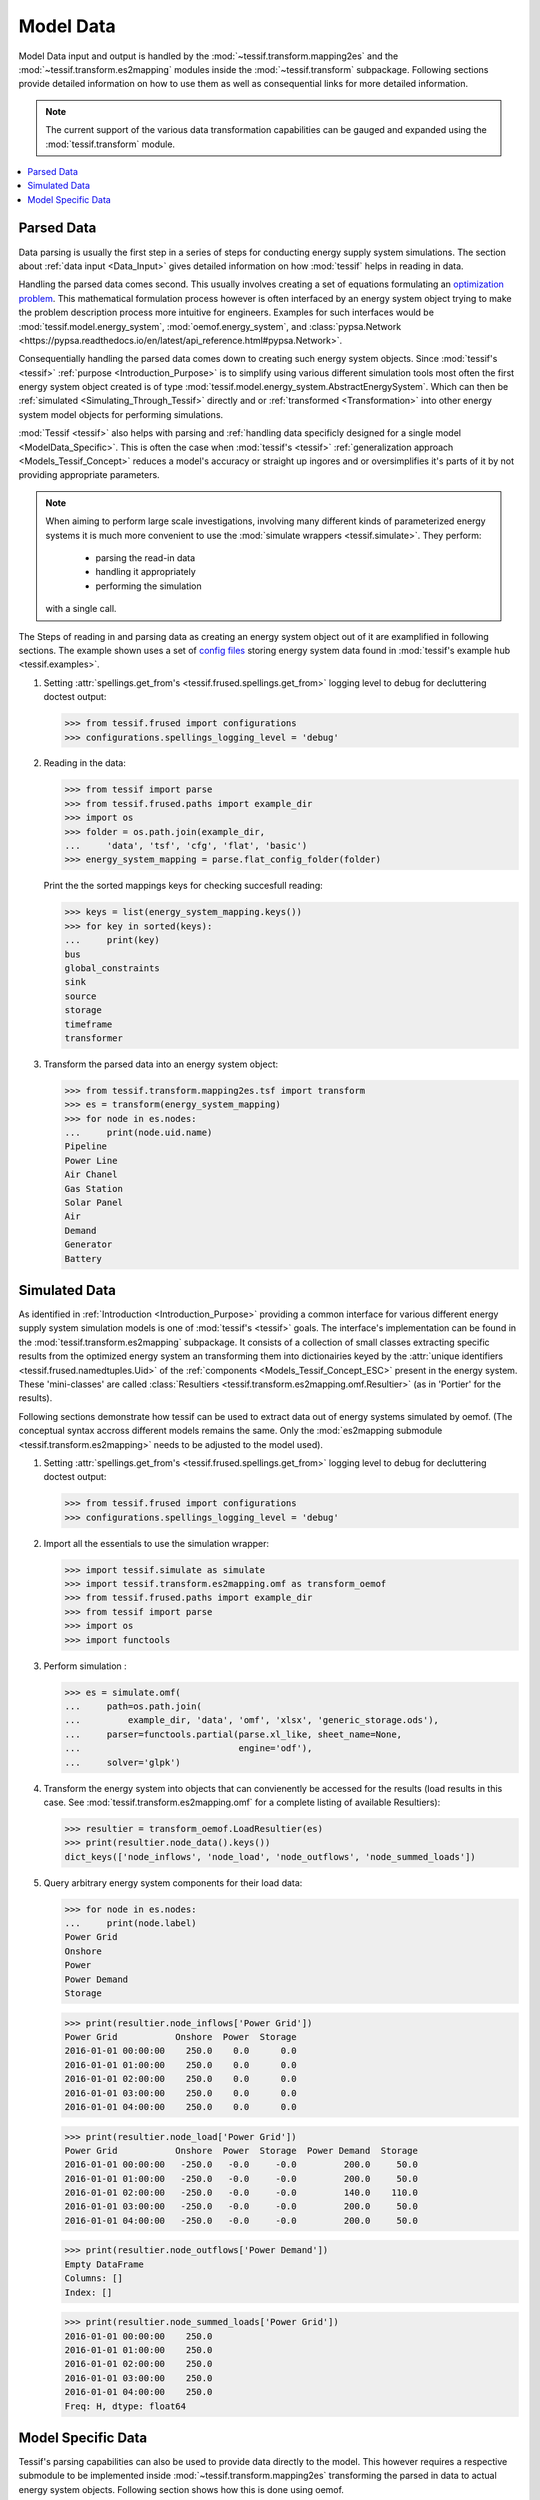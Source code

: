 .. _ModelData:

**********
Model Data
**********

Model Data input and output is handled by the
:mod:`~tessif.transform.mapping2es` and the :mod:`~tessif.transform.es2mapping`
modules inside the :mod:`~tessif.transform` subpackage. Following sections
provide detailed information on how to use them as well as consequential
links for more detailed information.

.. note::
   The current support of the various data transformation capabilities can be
   gauged and expanded using the :mod:`tessif.transform` module.

.. contents::
   :local:

.. _ModelData_Parsed:

Parsed Data
***********
Data parsing is usually the first step in a series of steps for conducting energy supply system simulations. The section about :ref:`data input <Data_Input>` gives detailed information on how :mod:`tessif` helps in reading in data.

Handling the parsed data comes second. This usually involves creating a set of equations formulating an `optimization problem <https://en.wikipedia.org/wiki/Optimization_problem>`_. This mathematical formulation process however is often interfaced by an energy system object trying to make the problem description process more intuitive for engineers. Examples for such interfaces would be :mod:`tessif.model.energy_system`, :mod:`oemof.energy_system`, and :class:`pypsa.Network <https://pypsa.readthedocs.io/en/latest/api_reference.html#pypsa.Network>`.

Consequentially handling the parsed data comes down to creating such energy system objects. Since :mod:`tessif's <tessif>` :ref:`purpose <Introduction_Purpose>` is to simplify using various different simulation tools most often the first energy system object created is of type :mod:`tessif.model.energy_system.AbstractEnergySystem`. Which can then be :ref:`simulated <Simulating_Through_Tessif>` directly and or  :ref:`transformed <Transformation>` into other energy system model objects for performing simulations.

:mod:`Tessif <tessif>` also helps with parsing and :ref:`handling data specificly designed for a single model <ModelData_Specific>`. This is often the case when :mod:`tessif's <tessif>` :ref:`generalization approach <Models_Tessif_Concept>` reduces a model's accuracy or straight up ingores and or oversimplifies it's parts of it by not providing appropriate parameters.

.. note::
   When aiming to perform large scale investigations, involving many different
   kinds of parameterized energy systems it is much more convenient to use
   the :mod:`simulate wrappers <tessif.simulate>`. They perform:
   
       - parsing the read-in data
       - handling it appropriately
       - performing the simulation

   with a single call.


The Steps of reading in and parsing data as creating an energy system object out of it are examplified in following sections. The example shown uses a set of `config files <https://en.wikipedia.org/wiki/INI_file>`_ storing energy system data found in :mod:`tessif's example hub <tessif.examples>`.

1. Setting :attr:`spellings.get_from's <tessif.frused.spellings.get_from>` logging level to debug for decluttering doctest output:

   >>> from tessif.frused import configurations
   >>> configurations.spellings_logging_level = 'debug'

2. Reading in the data:

   >>> from tessif import parse
   >>> from tessif.frused.paths import example_dir
   >>> import os
   >>> folder = os.path.join(example_dir,
   ...     'data', 'tsf', 'cfg', 'flat', 'basic')
   >>> energy_system_mapping = parse.flat_config_folder(folder)

   Print the the sorted mappings keys for checking succesfull reading:

   >>> keys = list(energy_system_mapping.keys())
   >>> for key in sorted(keys):
   ...     print(key)   
   bus
   global_constraints
   sink
   source
   storage
   timeframe
   transformer

3. Transform the parsed data into an energy system object:
   
   >>> from tessif.transform.mapping2es.tsf import transform
   >>> es = transform(energy_system_mapping)
   >>> for node in es.nodes:
   ...     print(node.uid.name)
   Pipeline
   Power Line
   Air Chanel
   Gas Station
   Solar Panel
   Air
   Demand
   Generator
   Battery

.. _ModelData_Simulated:

Simulated Data
**************
As identified in :ref:`Introduction <Introduction_Purpose>` providing a common interface for various different energy supply system simulation models is one of :mod:`tessif's <tessif>` goals. The interface's implementation can be found in the :mod:`tessif.transform.es2mapping` subpackage. It consists of a collection of small classes extracting specific results from the optimized energy system an transforming them into dictionairies keyed by the :attr:`unique identifiers <tessif.frused.namedtuples.Uid>` of the :ref:`components <Models_Tessif_Concept_ESC>` present in the energy system. These 'mini-classes' are called :class:`Resultiers <tessif.transform.es2mapping.omf.Resultier>` (as in 'Portier' for the results).

Following sections demonstrate how tessif can be used to extract data out of energy systems simulated by oemof. (The conceptual syntax accross different models remains the same. Only the :mod:`es2mapping submodule <tessif.transform.es2mapping>` needs to be adjusted to the model used).

1. Setting :attr:`spellings.get_from's <tessif.frused.spellings.get_from>`
   logging level to debug for decluttering doctest output:

   >>> from tessif.frused import configurations
   >>> configurations.spellings_logging_level = 'debug'

2. Import all the essentials to use the simulation wrapper:

   >>> import tessif.simulate as simulate
   >>> import tessif.transform.es2mapping.omf as transform_oemof
   >>> from tessif.frused.paths import example_dir
   >>> from tessif import parse
   >>> import os
   >>> import functools

3. Perform simulation :

   >>> es = simulate.omf(
   ...     path=os.path.join(
   ...         example_dir, 'data', 'omf', 'xlsx', 'generic_storage.ods'),
   ...     parser=functools.partial(parse.xl_like, sheet_name=None,
   ...                              engine='odf'),
   ...     solver='glpk')

4. Transform the energy system into objects that can convienently be accessed for the results (load results in this case. See :mod:`tessif.transform.es2mapping.omf` for a complete listing of available Resultiers):

   >>> resultier = transform_oemof.LoadResultier(es)
   >>> print(resultier.node_data().keys())
   dict_keys(['node_inflows', 'node_load', 'node_outflows', 'node_summed_loads'])

5. Query arbitrary energy system components for their load data:

   >>> for node in es.nodes:
   ...     print(node.label)
   Power Grid
   Onshore
   Power
   Power Demand
   Storage
   
   >>> print(resultier.node_inflows['Power Grid'])        
   Power Grid           Onshore  Power  Storage
   2016-01-01 00:00:00    250.0    0.0      0.0
   2016-01-01 01:00:00    250.0    0.0      0.0
   2016-01-01 02:00:00    250.0    0.0      0.0
   2016-01-01 03:00:00    250.0    0.0      0.0
   2016-01-01 04:00:00    250.0    0.0      0.0

   >>> print(resultier.node_load['Power Grid'])
   Power Grid           Onshore  Power  Storage  Power Demand  Storage
   2016-01-01 00:00:00   -250.0   -0.0     -0.0         200.0     50.0
   2016-01-01 01:00:00   -250.0   -0.0     -0.0         200.0     50.0
   2016-01-01 02:00:00   -250.0   -0.0     -0.0         140.0    110.0
   2016-01-01 03:00:00   -250.0   -0.0     -0.0         200.0     50.0
   2016-01-01 04:00:00   -250.0   -0.0     -0.0         200.0     50.0

   >>> print(resultier.node_outflows['Power Demand'])
   Empty DataFrame
   Columns: []
   Index: []


   >>> print(resultier.node_summed_loads['Power Grid'])
   2016-01-01 00:00:00    250.0
   2016-01-01 01:00:00    250.0
   2016-01-01 02:00:00    250.0
   2016-01-01 03:00:00    250.0
   2016-01-01 04:00:00    250.0
   Freq: H, dtype: float64


.. _ModelData_Specific:

Model Specific Data
*******************
Tessif's parsing capabilities can also be used to provide data directly to the model. This however requires a respective submodule to be implemented inside :mod:`~tessif.transform.mapping2es` transforming the parsed in data to actual energy system objects. Following section shows how this is done using oemof.


1. Setting :attr:`spellings.get_from's <tessif.frused.spellings.get_from>`
   logging level to debug for decluttering doctest output:

   >>> from tessif.frused import configurations
   >>> configurations.spellings_logging_level = 'debug'

2. Import all the essentials to use the parsing wrapper:

   >>> from tessif.parse import xl_like
   >>> from tessif.frused.paths import example_dir
   >>> import os
   
3. Parsing the data:
   
   >>> p = os.path.join(example_dir, 'data', 'omf', 'xlsx', 'energy_system.xls')
   >>> energy_system_mapping = xl_like(p, engine='xlrd')
   >>> for key in energy_system_mapping.keys():
   ...     print(key)
   Info
   Grid
   Renewable
   Demand
   Commodity
   mimo_transformers
   global_constraints
   timeframe

4. Tansforming the parsed data:
   
   >>> from tessif.transform.mapping2es.omf import transform
   >>> es = transform(energy_system_mapping)
   >>> for node in es.nodes:
   ...     print(node.label.name)
   Power Grid
   Gas Grid
   Heat Grid
   Coal Grid
   PV
   Onshore
   Offshore
   Gas
   Coal
   Power Demand
   Heat Demand
   Gas_CHP
   Coal_PP
   Gas_HP
